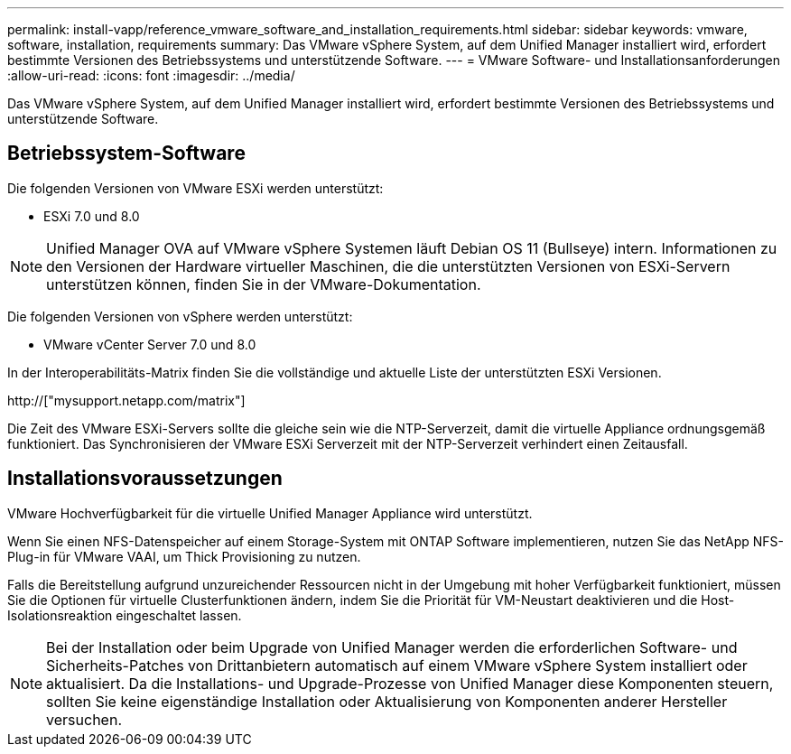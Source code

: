---
permalink: install-vapp/reference_vmware_software_and_installation_requirements.html 
sidebar: sidebar 
keywords: vmware, software, installation, requirements 
summary: Das VMware vSphere System, auf dem Unified Manager installiert wird, erfordert bestimmte Versionen des Betriebssystems und unterstützende Software. 
---
= VMware Software- und Installationsanforderungen
:allow-uri-read: 
:icons: font
:imagesdir: ../media/


[role="lead"]
Das VMware vSphere System, auf dem Unified Manager installiert wird, erfordert bestimmte Versionen des Betriebssystems und unterstützende Software.



== Betriebssystem-Software

Die folgenden Versionen von VMware ESXi werden unterstützt:

* ESXi 7.0 und 8.0


[NOTE]
====
Unified Manager OVA auf VMware vSphere Systemen läuft Debian OS 11 (Bullseye) intern. Informationen zu den Versionen der Hardware virtueller Maschinen, die die unterstützten Versionen von ESXi-Servern unterstützen können, finden Sie in der VMware-Dokumentation.

====
Die folgenden Versionen von vSphere werden unterstützt:

* VMware vCenter Server 7.0 und 8.0


In der Interoperabilitäts-Matrix finden Sie die vollständige und aktuelle Liste der unterstützten ESXi Versionen.

http://["mysupport.netapp.com/matrix"]

Die Zeit des VMware ESXi-Servers sollte die gleiche sein wie die NTP-Serverzeit, damit die virtuelle Appliance ordnungsgemäß funktioniert. Das Synchronisieren der VMware ESXi Serverzeit mit der NTP-Serverzeit verhindert einen Zeitausfall.



== Installationsvoraussetzungen

VMware Hochverfügbarkeit für die virtuelle Unified Manager Appliance wird unterstützt.

Wenn Sie einen NFS-Datenspeicher auf einem Storage-System mit ONTAP Software implementieren, nutzen Sie das NetApp NFS-Plug-in für VMware VAAI, um Thick Provisioning zu nutzen.

Falls die Bereitstellung aufgrund unzureichender Ressourcen nicht in der Umgebung mit hoher Verfügbarkeit funktioniert, müssen Sie die Optionen für virtuelle Clusterfunktionen ändern, indem Sie die Priorität für VM-Neustart deaktivieren und die Host-Isolationsreaktion eingeschaltet lassen.


NOTE: Bei der Installation oder beim Upgrade von Unified Manager werden die erforderlichen Software- und Sicherheits-Patches von Drittanbietern automatisch auf einem VMware vSphere System installiert oder aktualisiert. Da die Installations- und Upgrade-Prozesse von Unified Manager diese Komponenten steuern, sollten Sie keine eigenständige Installation oder Aktualisierung von Komponenten anderer Hersteller versuchen.
